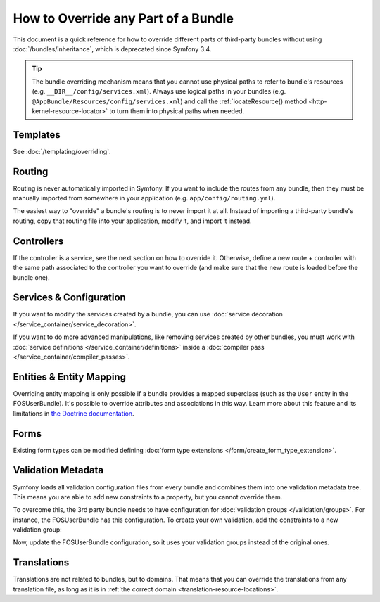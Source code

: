 .. index::
   single: Bundle; Inheritance

How to Override any Part of a Bundle
====================================

This document is a quick reference for how to override different parts of
third-party bundles without using :doc:`/bundles/inheritance`, which is
deprecated since Symfony 3.4.

.. tip::

    The bundle overriding mechanism means that you cannot use physical paths to
    refer to bundle's resources (e.g. ``__DIR__/config/services.xml``). Always
    use logical paths in your bundles (e.g. ``@AppBundle/Resources/config/services.xml``)
    and call the :ref:`locateResource() method <http-kernel-resource-locator>`
    to turn them into physical paths when needed.

Templates
---------

See :doc:`/templating/overriding`.

Routing
-------

Routing is never automatically imported in Symfony. If you want to include
the routes from any bundle, then they must be manually imported from somewhere
in your application (e.g. ``app/config/routing.yml``).

The easiest way to "override" a bundle's routing is to never import it at
all. Instead of importing a third-party bundle's routing, copy that
routing file into your application, modify it, and import it instead.

Controllers
-----------

If the controller is a service, see the next section on how to override it.
Otherwise, define a new route + controller with the same path associated to the
controller you want to override (and make sure that the new route is loaded
before the bundle one).

Services & Configuration
------------------------

If you want to modify the services created by a bundle, you can use
:doc:`service decoration </service_container/service_decoration>`.

If you want to do more advanced manipulations, like removing services created by
other bundles, you must work with :doc:`service definitions </service_container/definitions>`
inside a :doc:`compiler pass </service_container/compiler_passes>`.

Entities & Entity Mapping
-------------------------

Overriding entity mapping is only possible if a bundle provides a mapped
superclass (such as the ``User`` entity in the FOSUserBundle). It's possible to
override attributes and associations in this way. Learn more about this feature
and its limitations in `the Doctrine documentation`_.

Forms
-----

Existing form types can be modified defining
:doc:`form type extensions </form/create_form_type_extension>`.

.. _override-validation:

Validation Metadata
-------------------

Symfony loads all validation configuration files from every bundle and
combines them into one validation metadata tree. This means you are able to
add new constraints to a property, but you cannot override them.

To overcome this, the 3rd party bundle needs to have configuration for
:doc:`validation groups </validation/groups>`. For instance, the FOSUserBundle
has this configuration. To create your own validation, add the constraints
to a new validation group:

.. configuration-block::

    .. code-block:: yaml

        # src/Acme/UserBundle/Resources/config/validation.yml
        FOS\UserBundle\Model\User:
            properties:
                plainPassword:
                    - NotBlank:
                        groups: [AcmeValidation]
                    - Length:
                        min: 6
                        minMessage: fos_user.password.short
                        groups: [AcmeValidation]

    .. code-block:: xml

        <!-- src/Acme/UserBundle/Resources/config/validation.xml -->
        <?xml version="1.0" encoding="UTF-8" ?>
        <constraint-mapping xmlns="http://symfony.com/schema/dic/constraint-mapping"
            xmlns:xsi="http://www.w3.org/2001/XMLSchema-instance"
            xsi:schemaLocation="http://symfony.com/schema/dic/constraint-mapping
                https://symfony.com/schema/dic/constraint-mapping/constraint-mapping-1.0.xsd">

            <class name="FOS\UserBundle\Model\User">
                <property name="plainPassword">
                    <constraint name="NotBlank">
                        <option name="groups">
                            <value>AcmeValidation</value>
                        </option>
                    </constraint>

                    <constraint name="Length">
                        <option name="min">6</option>
                        <option name="minMessage">fos_user.password.short</option>
                        <option name="groups">
                            <value>AcmeValidation</value>
                        </option>
                    </constraint>
                </property>
            </class>
        </constraint-mapping>

Now, update the FOSUserBundle configuration, so it uses your validation groups
instead of the original ones.

.. _override-translations:

Translations
------------

Translations are not related to bundles, but to domains. That means that you
can override the translations from any translation file, as long as it is in
:ref:`the correct domain <translation-resource-locations>`.

.. _`the Doctrine documentation`: http://docs.doctrine-project.org/projects/doctrine-orm/en/latest/reference/inheritance-mapping.html#overrides

